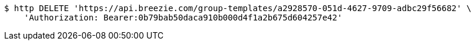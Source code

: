 [source,bash]
----
$ http DELETE 'https://api.breezie.com/group-templates/a2928570-051d-4627-9709-adbc29f56682' \
    'Authorization: Bearer:0b79bab50daca910b000d4f1a2b675d604257e42'
----